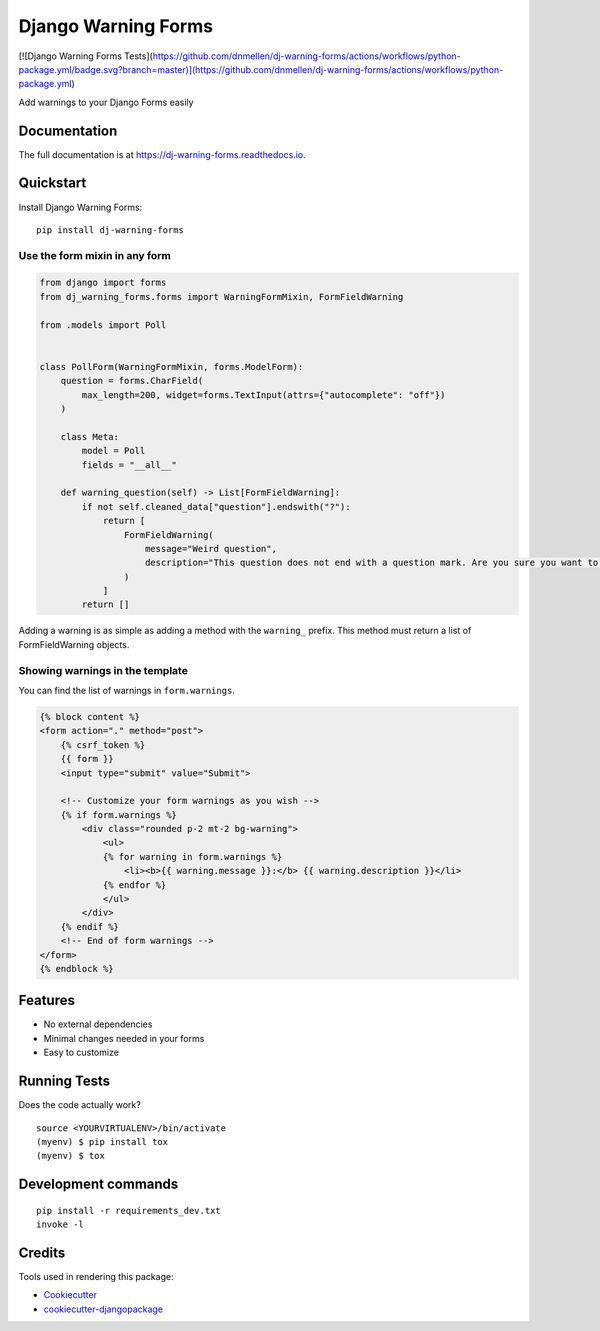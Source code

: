=============================
Django Warning Forms
=============================

|PyPI| |coverage|

.. |PyPI| image:: https://img.shields.io/pypi/v/dj-warning-forms

[![Django Warning Forms Tests](https://github.com/dnmellen/dj-warning-forms/actions/workflows/python-package.yml/badge.svg?branch=master)](https://github.com/dnmellen/dj-warning-forms/actions/workflows/python-package.yml)

.. |coverage| image:: https://img.shields.io/codecov/c/gh/dnmellen/dj-warning-forms

Add warnings to your Django Forms easily

.. image:: https://github.com/dnmellen/dj-warning-forms/blob/master/docs/demo.gif?raw=true

Documentation
-------------

The full documentation is at https://dj-warning-forms.readthedocs.io.

Quickstart
----------

Install Django Warning Forms::

    pip install dj-warning-forms

Use the form mixin in any form
^^^^^^^^^^^^^^^^^^^^^^^^^^^^^^

.. code-block:: python

    from django import forms
    from dj_warning_forms.forms import WarningFormMixin, FormFieldWarning

    from .models import Poll


    class PollForm(WarningFormMixin, forms.ModelForm):
        question = forms.CharField(
            max_length=200, widget=forms.TextInput(attrs={"autocomplete": "off"})
        )

        class Meta:
            model = Poll
            fields = "__all__"

        def warning_question(self) -> List[FormFieldWarning]:
            if not self.cleaned_data["question"].endswith("?"):
                return [
                    FormFieldWarning(
                        message="Weird question",
                        description="This question does not end with a question mark. Are you sure you want to publish this question?",  # noqa
                    )
                ]
            return []

Adding a warning is as simple as adding a method with the ``warning_`` prefix. This method must return a
list of FormFieldWarning objects.

Showing warnings in the template
^^^^^^^^^^^^^^^^^^^^^^^^^^^^^^^^

You can find the list of warnings in ``form.warnings``.

.. code-block:: html

    {% block content %}
    <form action="." method="post">
        {% csrf_token %}
        {{ form }}
        <input type="submit" value="Submit">

        <!-- Customize your form warnings as you wish -->
        {% if form.warnings %}
            <div class="rounded p-2 mt-2 bg-warning">
                <ul>
                {% for warning in form.warnings %}
                    <li><b>{{ warning.message }}:</b> {{ warning.description }}</li>
                {% endfor %}
                </ul>
            </div>
        {% endif %}
        <!-- End of form warnings -->
    </form>
    {% endblock %}


Features
--------

- No external dependencies
- Minimal changes needed in your forms
- Easy to customize

Running Tests
-------------

Does the code actually work?

::

    source <YOURVIRTUALENV>/bin/activate
    (myenv) $ pip install tox
    (myenv) $ tox


Development commands
---------------------

::

    pip install -r requirements_dev.txt
    invoke -l


Credits
-------

Tools used in rendering this package:

*  Cookiecutter_
*  `cookiecutter-djangopackage`_

.. _Cookiecutter: https://github.com/audreyr/cookiecutter
.. _`cookiecutter-djangopackage`: https://github.com/pydanny/cookiecutter-djangopackage
